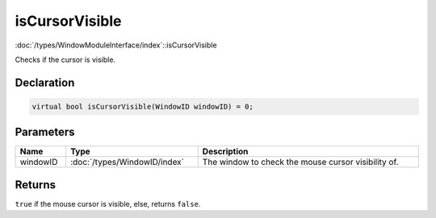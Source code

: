 isCursorVisible
===============

:doc:`/types/WindowModuleInterface/index`::isCursorVisible

Checks if the cursor is visible.

Declaration
-----------

.. code-block:: cpp

	virtual bool isCursorVisible(WindowID windowID) = 0;

Parameters
----------

.. list-table::
	:width: 100%
	:header-rows: 1
	:class: code-table

	* - Name
	  - Type
	  - Description
	* - windowID
	  - :doc:`/types/WindowID/index`
	  - The window to check the mouse cursor visibility of.

Returns
-------

``true`` if the mouse cursor is visible, else, returns ``false``.